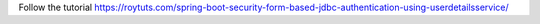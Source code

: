 Follow the tutorial https://roytuts.com/spring-boot-security-form-based-jdbc-authentication-using-userdetailsservice/
